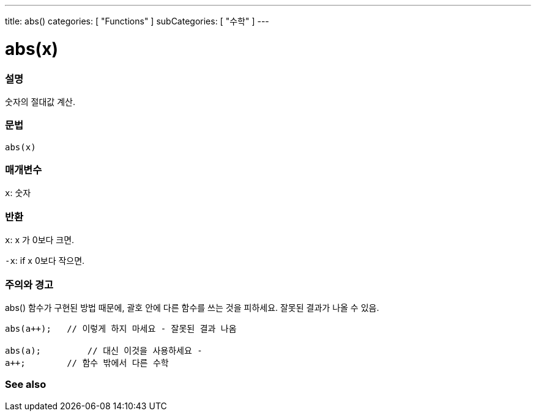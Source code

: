 ---
title: abs()
categories: [ "Functions" ]
subCategories: [ "수학" ]
---





= abs(x)


// OVERVIEW SECTION STARTS
[#overview]
--

[float]
=== 설명
숫자의 절대값 계산.

[%hardbreaks]


[float]
=== 문법
`abs(x)`

[float]
=== 매개변수
`x`: 숫자

[float]
=== 반환
`x`: x 가 0보다 크면.

`-x`: if x 0보다 작으면.

--
// OVERVIEW SECTION ENDS




// HOW TO USE SECTION STARTS
[#howtouse]
--


[float]
=== 주의와 경고
abs() 함수가 구현된 방법 때문에, 괄호 안에 다른 함수를 쓰는 것을 피하세요. 잘못된 결과가 나올 수 있음.

[source,arduino]
----
abs(a++);   // 이렇게 하지 마세요 - 잘못된 결과 나옴

abs(a);         // 대신 이것을 사용하세요 -
a++;        // 함수 밖에서 다른 수학
----
[%hardbreaks]


--
// HOW TO USE SECTION ENDS


// SEE ALSO SECTION
[#see_also]
--

[float]
=== See also

--
// SEE ALSO SECTION ENDS
